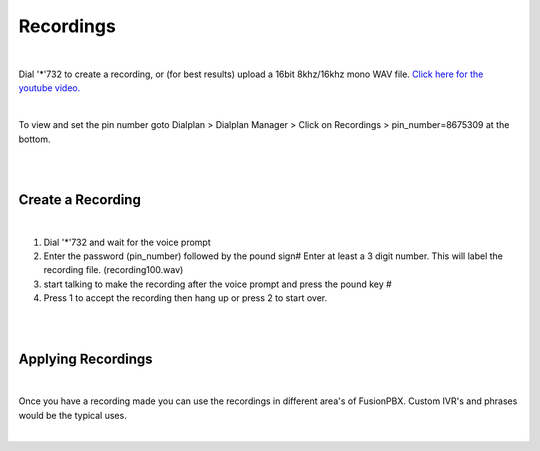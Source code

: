 ***********
Recordings
***********

|

Dial '*'732 to create a recording, or (for best results) upload a 16bit 8khz/16khz mono WAV file. `Click here for the youtube video.`_

|

To view and set the pin number goto Dialplan > Dialplan Manager > Click on Recordings > pin_number=8675309 at the bottom.  

|

.. image:: ../_static/images/fusionpbx_recordings.jpg
        :scale: 85%

|


Create a Recording
-------------------

|

1. Dial '*'732 and wait for the voice prompt
2. Enter the password (pin_number) followed by the pound sign# 
   Enter at least a 3 digit number.  This will label the recording file. (recording100.wav)
3. start talking to make the recording after the voice prompt and press the pound key #
4. Press 1 to accept the recording then hang up or press 2 to start over.

|

.. image:: ../_static/images/fusionpbx_recordings1.jpg
        :scale: 85%

|

Applying Recordings
-------------------

|

Once you have a recording made you can use the recordings in different area's of FusionPBX.  Custom IVR's and phrases would be the typical uses.

|

.. _Click here for the youtube video.: https://youtu.be/CkqlsVvvv2U
